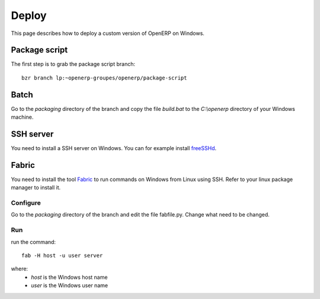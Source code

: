 
Deploy
======

This page describes how to deploy a custom version of OpenERP on Windows.

Package script
--------------

The first step is to grab the package script branch::

    bzr branch lp:~openerp-groupes/openerp/package-script

Batch
-----

Go to the *packaging* directory of the branch and copy the file *build.bat* to the *C:\\openerp* directory of your Windows machine.

SSH server
----------

You need to install a SSH server on Windows. You can for example install `freeSSHd <http://www.freesshd.com/>`_.

Fabric
------

You need to install the tool `Fabric <http://docs.fabfile.org/0.9.3/>`_ to run commands on Windows from Linux using SSH. Refer to your linux package manager to install it.

Configure
+++++++++

Go to the *packaging* directory of the branch and edit the file fabfile.py. Change what need to be changed.

Run
+++

run the command::

    fab -H host -u user server

where:
    * *host* is the Windows host name
    * *user* is the Windows user name
